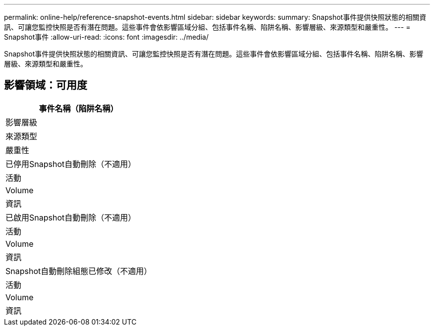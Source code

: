 ---
permalink: online-help/reference-snapshot-events.html 
sidebar: sidebar 
keywords:  
summary: Snapshot事件提供快照狀態的相關資訊、可讓您監控快照是否有潛在問題。這些事件會依影響區域分組、包括事件名稱、陷阱名稱、影響層級、來源類型和嚴重性。 
---
= Snapshot事件
:allow-uri-read: 
:icons: font
:imagesdir: ../media/


[role="lead"]
Snapshot事件提供快照狀態的相關資訊、可讓您監控快照是否有潛在問題。這些事件會依影響區域分組、包括事件名稱、陷阱名稱、影響層級、來源類型和嚴重性。



== 影響領域：可用度

|===
| 事件名稱（陷阱名稱） 


| 影響層級 


| 來源類型 


| 嚴重性 


 a| 
已停用Snapshot自動刪除（不適用）



 a| 
活動



 a| 
Volume



 a| 
資訊



 a| 
已啟用Snapshot自動刪除（不適用）



 a| 
活動



 a| 
Volume



 a| 
資訊



 a| 
Snapshot自動刪除組態已修改（不適用）



 a| 
活動



 a| 
Volume



 a| 
資訊

|===